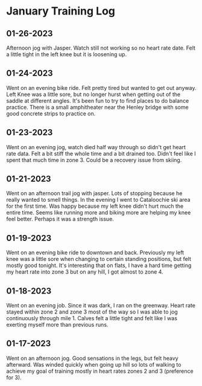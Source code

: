 * January Training Log
** 01-26-2023
Afternoon jog with Jasper. Watch still not working so no heart rate date.
Felt a little tight in the left knee but it is loosening up.

** 01-24-2023
Went on an evening bike ride. Felt pretty tired but wanted to get out anyway.
Left Knee was a little sore, but no longer hurst when getting out of the
saddle at different angles. It's been fun to try to find places to do balance
practice. There is a small amphitheater near the Henley bridge with some
good concrete strips to practice on.

** 01-23-2023
Went on an evening jog, watch died half way through so didn't get heart rate
data. Felt a bit stiff the whole time and a bit drained too. Didn't feel like
I spent that much time in zone 3. Could be a recovery issue from skiing.

** 01-21-2023
Went on an afternoon trail jog with jasper. Lots of stopping because he
really wanted to smell things. In the evening I went to Cataloochie ski
area for the first time. Was happy because my left knee didn't hurt much
the entire time. Seems like running more and biking more are helping my knee
feel better. Perhaps it was a strength issue.

** 01-19-2023
Went on an evening bike ride to downtown and back. Previously my left knee was
a little sore when changing to certain standing positions, but felt mostly good
tonight. It's interesting that on flats, I have a hard time getting my heart rate
into zone 3 but on any hill, I got almost to zone 4.

** 01-18-2023
Went on an evening job. Since it was dark, I ran on the greenway. Heart rate stayed
within zone 2 and zone 3 most of the way so I was able to jog continuously through mile 1.
Calves felt a little tight and felt like I was exerting myself more than previous runs.

** 01-17-2023
Went on an afternoon jog. Good sensations in the legs, but felt heavy afterward. Was winded quickly
when going up hill so lots of walking to achieve my goal of training mostly in heart rates zones 2
and 3 (preference for 3).

